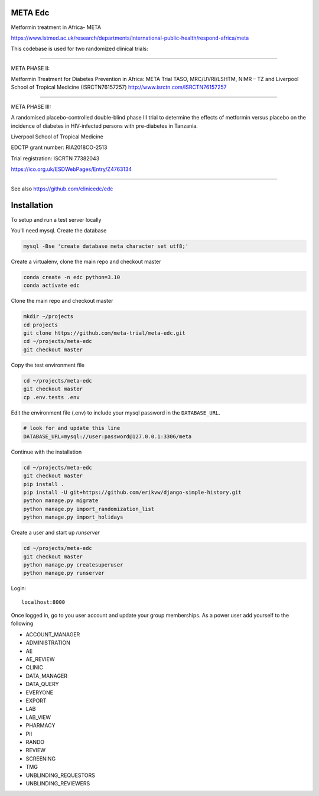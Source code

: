 |pypi| |actions| |codecov| |downloads|


META Edc
--------

Metformin treatment in Africa- META

https://www.lstmed.ac.uk/research/departments/international-public-health/respond-africa/meta


This codebase is used for two randomized clinical trials:

____

META PHASE II:

Metformin Treatment for Diabetes Prevention in Africa: META Trial
TASO, MRC/UVRI/LSHTM, NIMR – TZ and Liverpool School of Tropical Medicine (ISRCTN76157257)
http://www.isrctn.com/ISRCTN76157257

____

META PHASE III:

A randomised placebo-controlled double-blind phase III trial to determine the effects of metformin versus placebo on the incidence of diabetes in HIV-infected persons with pre-diabetes in Tanzania.

Liverpool School of Tropical Medicine

EDCTP grant number: RIA2018CO-2513

Trial registration: ISCRTN 77382043

https://ico.org.uk/ESDWebPages/Entry/Z4763134

____

See also https://github.com/clinicedc/edc

|django|

Installation
------------

To setup and run a test server locally

You'll need mysql. Create the database

.. code-block:: bash

  mysql -Bse 'create database meta character set utf8;'


Create a virtualenv, clone the main repo and checkout master

.. code-block:: bash

  conda create -n edc python=3.10
  conda activate edc


Clone the main repo and checkout master

.. code-block:: bash

  mkdir ~/projects
  cd projects
  git clone https://github.com/meta-trial/meta-edc.git
  cd ~/projects/meta-edc
  git checkout master


Copy the test environment file

.. code-block:: bash

  cd ~/projects/meta-edc
  git checkout master
  cp .env.tests .env


Edit the environment file (.env) to include your mysql password in the ``DATABASE_URL``.

.. code-block:: bash

  # look for and update this line
  DATABASE_URL=mysql://user:password@127.0.0.1:3306/meta


Continue with the installation

.. code-block:: bash

  cd ~/projects/meta-edc
  git checkout master
  pip install .
  pip install -U git+https://github.com/erikvw/django-simple-history.git
  python manage.py migrate
  python manage.py import_randomization_list
  python manage.py import_holidays

Create a user and start up `runserver`

.. code-block:: bash

  cd ~/projects/meta-edc
  git checkout master
  python manage.py createsuperuser
  python manage.py runserver


Login::

  localhost:8000


Once logged in, go to you user account and update your group memberships. As a power user add yourself to the following

* ACCOUNT_MANAGER
* ADMINISTRATION
* AE
* AE_REVIEW
* CLINIC
* DATA_MANAGER
* DATA_QUERY
* EVERYONE
* EXPORT
* LAB
* LAB_VIEW
* PHARMACY
* PII
* RANDO
* REVIEW
* SCREENING
* TMG
* UNBLINDING_REQUESTORS
* UNBLINDING_REVIEWERS


.. |pypi| image:: https://img.shields.io/pypi/v/meta-edc.svg
    :target: https://pypi.python.org/pypi/meta-edc

.. |actions| image:: https://github.com/meta-trial/meta-edc/workflows/build/badge.svg?branch=develop
  :target: https://github.com/meta-trial/meta-edc/actions?query=workflow:build

.. |codecov| image:: https://codecov.io/gh/meta-trial/meta-edc/branch/develop/graph/badge.svg
  :target: https://codecov.io/gh/meta-trial/meta-edc

.. |downloads| image:: https://pepy.tech/badge/meta-edc
   :target: https://pepy.tech/project/meta-edc

.. |django| image:: https://www.djangoproject.com/m/img/badges/djangomade124x25.gif
   :target: http://www.djangoproject.com/
   :alt: Made with Django
